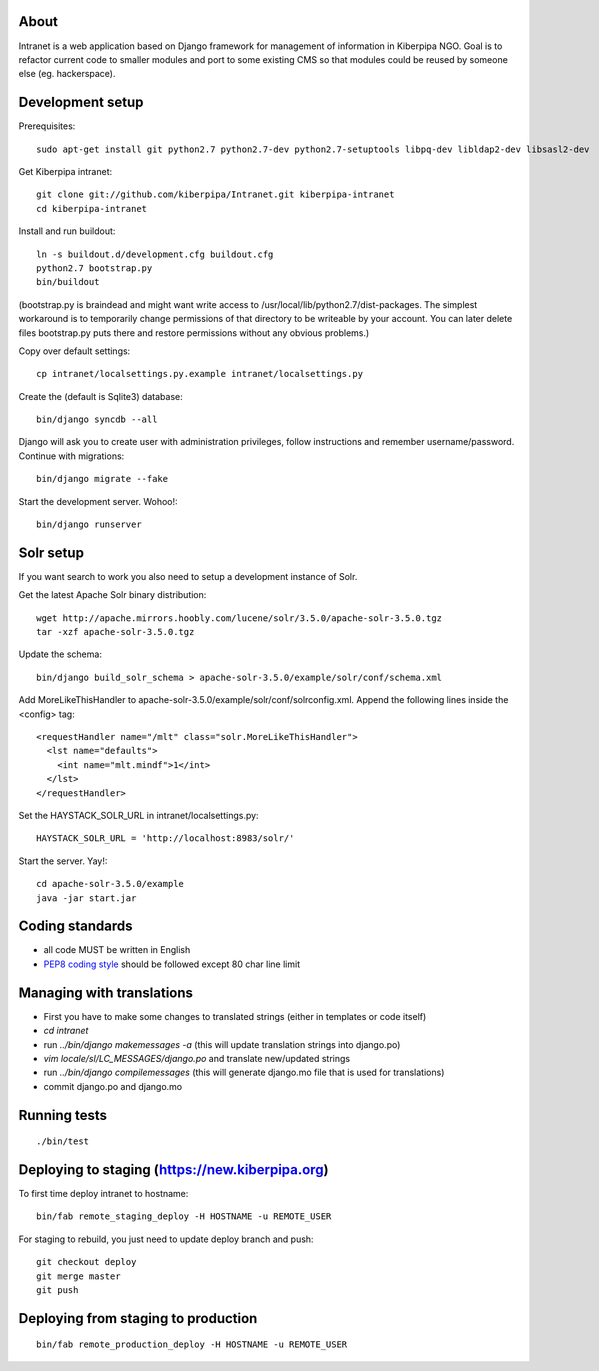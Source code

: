 About
=====

Intranet is a web application based on Django framework for management of information in Kiberpipa NGO. Goal is to refactor current code to smaller modules and port to some existing CMS so that modules could be reused by someone else (eg. hackerspace).


Development setup
=================

Prerequisites::

    sudo apt-get install git python2.7 python2.7-dev python2.7-setuptools libpq-dev libldap2-dev libsasl2-dev

Get Kiberpipa intranet::

    git clone git://github.com/kiberpipa/Intranet.git kiberpipa-intranet
    cd kiberpipa-intranet

Install and run buildout::

    ln -s buildout.d/development.cfg buildout.cfg
    python2.7 bootstrap.py
    bin/buildout

(bootstrap.py is braindead and might want write access to /usr/local/lib/python2.7/dist-packages. The simplest workaround is to temporarily change permissions of that directory to be writeable by your account. You can later delete files bootstrap.py puts there and restore permissions without any obvious problems.)

Copy over default settings::

    cp intranet/localsettings.py.example intranet/localsettings.py

Create the (default is Sqlite3) database::

    bin/django syncdb --all

Django will ask you to create user with administration privileges, follow instructions and remember username/password. Continue with migrations::

    bin/django migrate --fake

Start the development server. Wohoo!::

    bin/django runserver


Solr setup
==========

If you want search to work you also need to setup a development instance of Solr.

Get the latest Apache Solr binary distribution::

    wget http://apache.mirrors.hoobly.com/lucene/solr/3.5.0/apache-solr-3.5.0.tgz
    tar -xzf apache-solr-3.5.0.tgz

Update the schema::

    bin/django build_solr_schema > apache-solr-3.5.0/example/solr/conf/schema.xml

Add MoreLikeThisHandler to apache-solr-3.5.0/example/solr/conf/solrconfig.xml. Append the following lines inside the <config> tag::

    <requestHandler name="/mlt" class="solr.MoreLikeThisHandler">
      <lst name="defaults">
        <int name="mlt.mindf">1</int>
      </lst>
    </requestHandler>

Set the HAYSTACK_SOLR_URL in intranet/localsettings.py::

    HAYSTACK_SOLR_URL = 'http://localhost:8983/solr/'

Start the server. Yay!::

    cd apache-solr-3.5.0/example
    java -jar start.jar


Coding standards
================

* all code MUST be written in English
* `PEP8 coding style <http://www.python.org/dev/peps/pep-0008/>`_ should be followed except 80 char line limit


Managing with translations
==========================

* First you have to make some changes to translated strings (either in templates or code itself)
* `cd intranet`
* run `../bin/django makemessages -a` (this will update translation strings into django.po)
* `vim locale/sl/LC_MESSAGES/django.po` and translate new/updated strings
* run `../bin/django compilemessages` (this will generate django.mo file that is used for translations)
* commit django.po and django.mo

Running tests
=============

::

    ./bin/test


Deploying to staging (https://new.kiberpipa.org)
================================================

To first time deploy intranet to hostname:

::

    bin/fab remote_staging_deploy -H HOSTNAME -u REMOTE_USER

For staging to rebuild, you just need to update deploy branch and push::

    git checkout deploy
    git merge master
    git push


Deploying from staging to production
====================================

::

    bin/fab remote_production_deploy -H HOSTNAME -u REMOTE_USER
